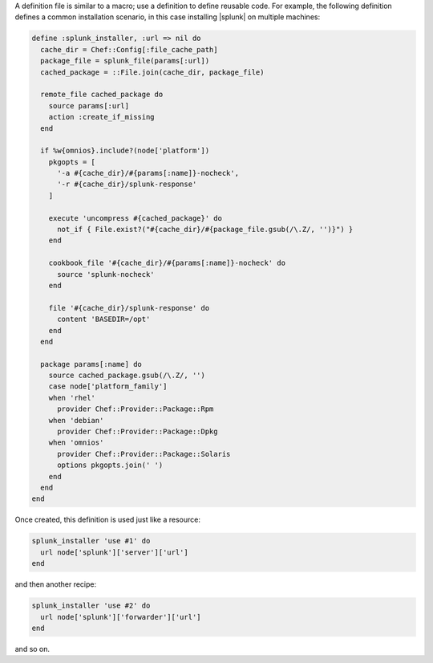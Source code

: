 .. The contents of this file may be included in multiple topics (using the includes directive).
.. The contents of this file should be modified in a way that preserves its ability to appear in multiple topics.

A definition file is similar to a macro; use a definition to define reusable code. For example, the following definition defines a common installation scenario, in this case installing |splunk| on multiple machines:

.. code-block:: ruby

   define :splunk_installer, :url => nil do
     cache_dir = Chef::Config[:file_cache_path]
     package_file = splunk_file(params[:url])
     cached_package = ::File.join(cache_dir, package_file)
   
     remote_file cached_package do
       source params[:url]
       action :create_if_missing
     end
   
     if %w{omnios}.include?(node['platform'])
       pkgopts = [
         '-a #{cache_dir}/#{params[:name]}-nocheck',
         '-r #{cache_dir}/splunk-response'
       ]
   
       execute 'uncompress #{cached_package}' do
         not_if { File.exist?("#{cache_dir}/#{package_file.gsub(/\.Z/, '')}") }
       end
   
       cookbook_file '#{cache_dir}/#{params[:name]}-nocheck' do
         source 'splunk-nocheck'
       end
   
       file '#{cache_dir}/splunk-response' do
         content 'BASEDIR=/opt'
       end
     end
   
     package params[:name] do
       source cached_package.gsub(/\.Z/, '')
       case node['platform_family']
       when 'rhel'
         provider Chef::Provider::Package::Rpm
       when 'debian'
         provider Chef::Provider::Package::Dpkg
       when 'omnios'
         provider Chef::Provider::Package::Solaris
         options pkgopts.join(' ')
       end
     end
   end

Once created, this definition is used just like a resource:

.. code-block:: ruby

   splunk_installer 'use #1' do
     url node['splunk']['server']['url']
   end

and then another recipe:

.. code-block:: ruby

   splunk_installer 'use #2' do
     url node['splunk']['forwarder']['url']
   end

and so on.
